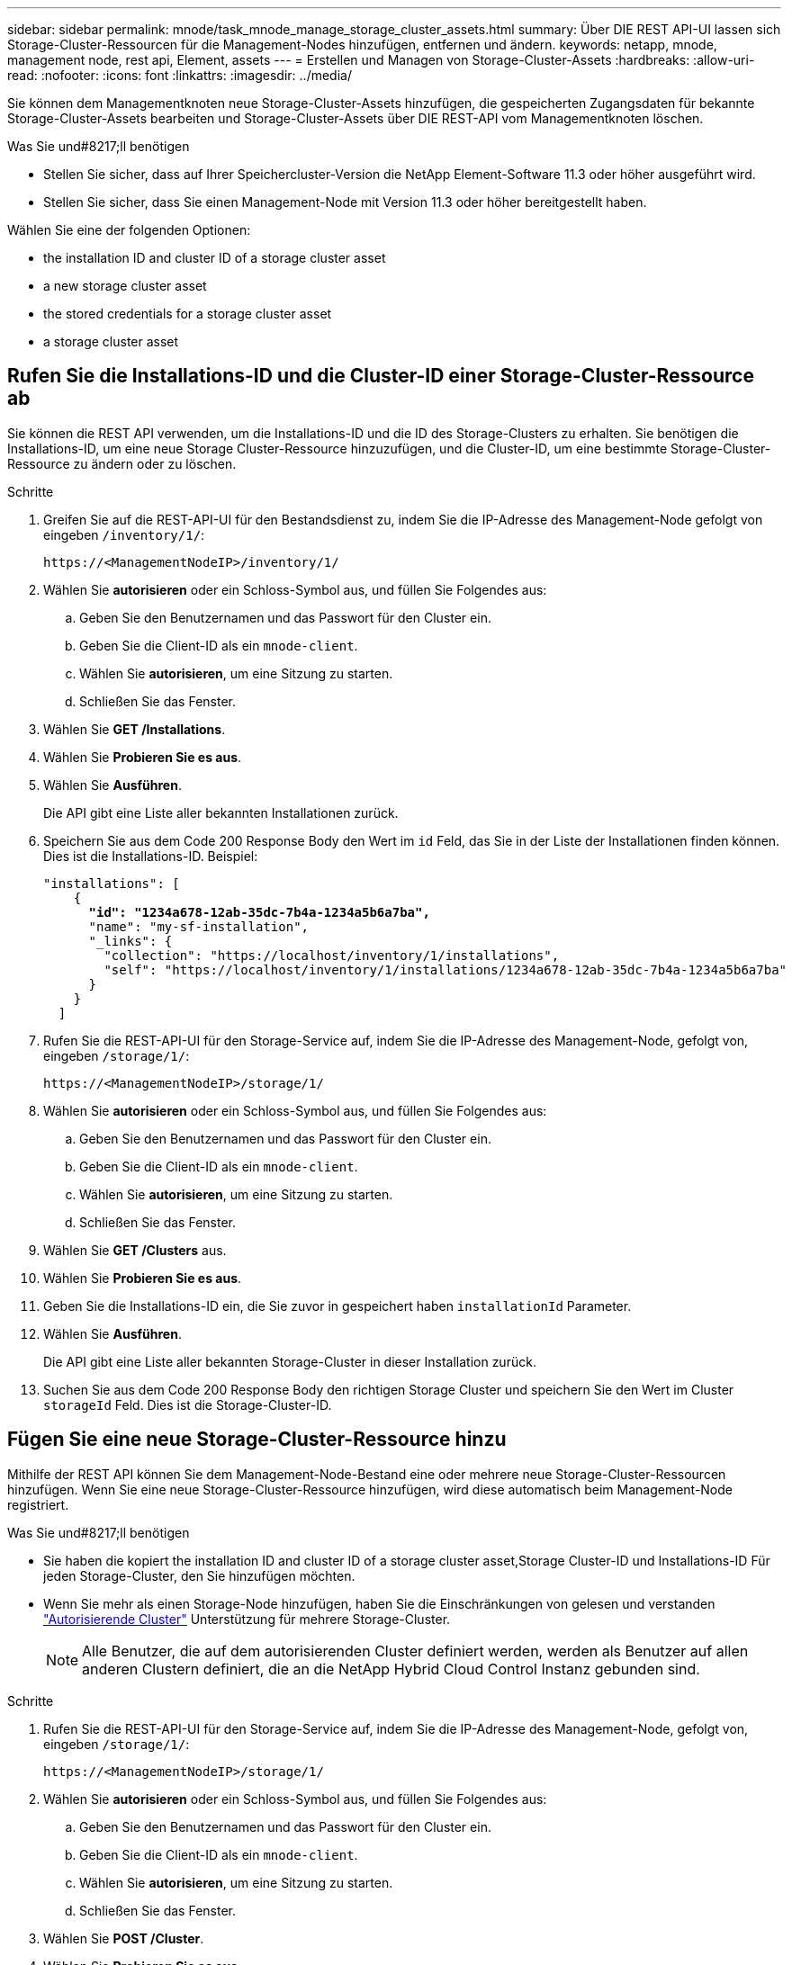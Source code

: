---
sidebar: sidebar 
permalink: mnode/task_mnode_manage_storage_cluster_assets.html 
summary: Über DIE REST API-UI lassen sich Storage-Cluster-Ressourcen für die Management-Nodes hinzufügen, entfernen und ändern. 
keywords: netapp, mnode, management node, rest api, Element, assets 
---
= Erstellen und Managen von Storage-Cluster-Assets
:hardbreaks:
:allow-uri-read: 
:nofooter: 
:icons: font
:linkattrs: 
:imagesdir: ../media/


[role="lead"]
Sie können dem Managementknoten neue Storage-Cluster-Assets hinzufügen, die gespeicherten Zugangsdaten für bekannte Storage-Cluster-Assets bearbeiten und Storage-Cluster-Assets über DIE REST-API vom Managementknoten löschen.

.Was Sie und#8217;ll benötigen
* Stellen Sie sicher, dass auf Ihrer Speichercluster-Version die NetApp Element-Software 11.3 oder höher ausgeführt wird.
* Stellen Sie sicher, dass Sie einen Management-Node mit Version 11.3 oder höher bereitgestellt haben.


Wählen Sie eine der folgenden Optionen:

*  the installation ID and cluster ID of a storage cluster asset
*  a new storage cluster asset
*  the stored credentials for a storage cluster asset
*  a storage cluster asset




== Rufen Sie die Installations-ID und die Cluster-ID einer Storage-Cluster-Ressource ab

Sie können die REST API verwenden, um die Installations-ID und die ID des Storage-Clusters zu erhalten. Sie benötigen die Installations-ID, um eine neue Storage Cluster-Ressource hinzuzufügen, und die Cluster-ID, um eine bestimmte Storage-Cluster-Ressource zu ändern oder zu löschen.

.Schritte
. Greifen Sie auf die REST-API-UI für den Bestandsdienst zu, indem Sie die IP-Adresse des Management-Node gefolgt von eingeben `/inventory/1/`:
+
[listing]
----
https://<ManagementNodeIP>/inventory/1/
----
. Wählen Sie *autorisieren* oder ein Schloss-Symbol aus, und füllen Sie Folgendes aus:
+
.. Geben Sie den Benutzernamen und das Passwort für den Cluster ein.
.. Geben Sie die Client-ID als ein `mnode-client`.
.. Wählen Sie *autorisieren*, um eine Sitzung zu starten.
.. Schließen Sie das Fenster.


. Wählen Sie *GET /Installations*.
. Wählen Sie *Probieren Sie es aus*.
. Wählen Sie *Ausführen*.
+
Die API gibt eine Liste aller bekannten Installationen zurück.

. Speichern Sie aus dem Code 200 Response Body den Wert im `id` Feld, das Sie in der Liste der Installationen finden können. Dies ist die Installations-ID. Beispiel:
+
[listing, subs="+quotes"]
----
"installations": [
    {
      *"id": "1234a678-12ab-35dc-7b4a-1234a5b6a7ba",*
      "name": "my-sf-installation",
      "_links": {
        "collection": "https://localhost/inventory/1/installations",
        "self": "https://localhost/inventory/1/installations/1234a678-12ab-35dc-7b4a-1234a5b6a7ba"
      }
    }
  ]
----
. Rufen Sie die REST-API-UI für den Storage-Service auf, indem Sie die IP-Adresse des Management-Node, gefolgt von, eingeben `/storage/1/`:
+
[listing]
----
https://<ManagementNodeIP>/storage/1/
----
. Wählen Sie *autorisieren* oder ein Schloss-Symbol aus, und füllen Sie Folgendes aus:
+
.. Geben Sie den Benutzernamen und das Passwort für den Cluster ein.
.. Geben Sie die Client-ID als ein `mnode-client`.
.. Wählen Sie *autorisieren*, um eine Sitzung zu starten.
.. Schließen Sie das Fenster.


. Wählen Sie *GET /Clusters* aus.
. Wählen Sie *Probieren Sie es aus*.
. Geben Sie die Installations-ID ein, die Sie zuvor in gespeichert haben `installationId` Parameter.
. Wählen Sie *Ausführen*.
+
Die API gibt eine Liste aller bekannten Storage-Cluster in dieser Installation zurück.

. Suchen Sie aus dem Code 200 Response Body den richtigen Storage Cluster und speichern Sie den Wert im Cluster `storageId` Feld. Dies ist die Storage-Cluster-ID.




== Fügen Sie eine neue Storage-Cluster-Ressource hinzu

Mithilfe der REST API können Sie dem Management-Node-Bestand eine oder mehrere neue Storage-Cluster-Ressourcen hinzufügen. Wenn Sie eine neue Storage-Cluster-Ressource hinzufügen, wird diese automatisch beim Management-Node registriert.

.Was Sie und#8217;ll benötigen
* Sie haben die kopiert  the installation ID and cluster ID of a storage cluster asset,Storage Cluster-ID und Installations-ID Für jeden Storage-Cluster, den Sie hinzufügen möchten.
* Wenn Sie mehr als einen Storage-Node hinzufügen, haben Sie die Einschränkungen von gelesen und verstanden link:../concepts/concept_intro_clusters.html#authoritative-storage-clusters["Autorisierende Cluster"] Unterstützung für mehrere Storage-Cluster.
+

NOTE: Alle Benutzer, die auf dem autorisierenden Cluster definiert werden, werden als Benutzer auf allen anderen Clustern definiert, die an die NetApp Hybrid Cloud Control Instanz gebunden sind.



.Schritte
. Rufen Sie die REST-API-UI für den Storage-Service auf, indem Sie die IP-Adresse des Management-Node, gefolgt von, eingeben `/storage/1/`:
+
[listing]
----
https://<ManagementNodeIP>/storage/1/
----
. Wählen Sie *autorisieren* oder ein Schloss-Symbol aus, und füllen Sie Folgendes aus:
+
.. Geben Sie den Benutzernamen und das Passwort für den Cluster ein.
.. Geben Sie die Client-ID als ein `mnode-client`.
.. Wählen Sie *autorisieren*, um eine Sitzung zu starten.
.. Schließen Sie das Fenster.


. Wählen Sie *POST /Cluster*.
. Wählen Sie *Probieren Sie es aus*.
. Geben Sie im Feld *Text anfordern* die Informationen des neuen Speicherclusters in die folgenden Parameter ein:
+
[listing]
----
{
  "installationId": "a1b2c34d-e56f-1a2b-c123-1ab2cd345d6e",
  "mvip": "10.0.0.1",
  "password": "admin",
  "userId": "admin"
}
----
+
|===
| Parameter | Typ | Beschreibung 


| `installationId` | Zeichenfolge | Die Installation, in der der neue Speicher-Cluster hinzugefügt werden soll. Geben Sie die Installations-ID ein, die Sie zuvor in diesen Parameter gespeichert haben. 


| `mvip` | Zeichenfolge | Die virtuelle IPv4-Management-IP-Adresse (MVIP) des Speicherclusters. 


| `password` | Zeichenfolge | Das Passwort, das für die Kommunikation mit dem Storage-Cluster verwendet wird. 


| `userId` | Zeichenfolge | Die Benutzer-ID für die Kommunikation mit dem Speicher-Cluster (der Benutzer muss über Administratorrechte verfügen). 
|===
. Wählen Sie *Ausführen*.
+
Die API gibt ein Objekt mit Informationen über die neu hinzugefügte Storage-Cluster-Ressource zurück, z. B. Informationen über Name, Version und IP-Adresse.





== Bearbeiten Sie die gespeicherten Anmeldedaten für eine Storage-Cluster-Ressource

Sie können die gespeicherten Anmeldeinformationen bearbeiten, die der Management-Node zur Anmeldung bei einem Storage-Cluster verwendet. Der von Ihnen gewählte Benutzer muss über einen Cluster-Admin-Zugriff verfügen.


NOTE: Vergewissern Sie sich, dass Sie die Schritte in befolgt haben  the installation ID and cluster ID of a storage cluster asset Bevor Sie fortfahren.

.Schritte
. Rufen Sie die REST-API-UI für den Storage-Service auf, indem Sie die IP-Adresse des Management-Node, gefolgt von, eingeben `/storage/1/`:
+
[listing]
----
https://<ManagementNodeIP>/storage/1/
----
. Wählen Sie *autorisieren* oder ein Schloss-Symbol aus, und füllen Sie Folgendes aus:
+
.. Geben Sie den Benutzernamen und das Passwort für den Cluster ein.
.. Geben Sie die Client-ID als ein `mnode-client`.
.. Wählen Sie *autorisieren*, um eine Sitzung zu starten.
.. Schließen Sie das Fenster.


. Wählen Sie *PUT /Clusters/{storageId}* aus.
. Wählen Sie *Probieren Sie es aus*.
. Fügen Sie die Storage-Cluster-ID ein, die Sie zuvor in kopiert haben `storageId` Parameter.
. Ändern Sie im Feld *Text anfordern* einen oder beide der folgenden Parameter:
+
[listing]
----
{
  "password": "adminadmin",
  "userId": "admin"
}
----
+
|===
| Parameter | Typ | Beschreibung 


| `password` | Zeichenfolge | Das Passwort, das für die Kommunikation mit dem Storage-Cluster verwendet wird. 


| `userId` | Zeichenfolge | Die Benutzer-ID für die Kommunikation mit dem Speicher-Cluster (der Benutzer muss über Administratorrechte verfügen). 
|===
. Wählen Sie *Ausführen*.




== Löschen einer Speichercluster-Ressource

Sie können eine Storage-Cluster-Ressource löschen, wenn das Storage-Cluster nicht mehr in Betrieb ist. Wenn Sie eine Storage-Cluster-Ressource entfernen, wird diese automatisch vom Management-Node registriert.


NOTE: Vergewissern Sie sich, dass Sie die Schritte in befolgt haben  the installation ID and cluster ID of a storage cluster asset Bevor Sie fortfahren.

.Schritte
. Rufen Sie die REST-API-UI für den Storage-Service auf, indem Sie die IP-Adresse des Management-Node, gefolgt von, eingeben `/storage/1/`:
+
[listing]
----
https://<ManagementNodeIP>/storage/1/
----
. Wählen Sie *autorisieren* oder ein Schloss-Symbol aus, und füllen Sie Folgendes aus:
+
.. Geben Sie den Benutzernamen und das Passwort für den Cluster ein.
.. Geben Sie die Client-ID als ein `mnode-client`.
.. Wählen Sie *autorisieren*, um eine Sitzung zu starten.
.. Schließen Sie das Fenster.


. Wählen Sie *DELETE /Clusters/{storageId}* aus.
. Wählen Sie *Probieren Sie es aus*.
. Geben Sie die Storage-Cluster-ID ein, die Sie zuvor in kopiert haben `storageId` Parameter.
. Wählen Sie *Ausführen*.
+
Bei Erfolg gibt die API eine leere Antwort zurück.



[discrete]
== Weitere Informationen

* link:../concepts/concept_intro_clusters.html#authoritative-storage-clusters["Autorisierende Cluster"]
* https://docs.netapp.com/us-en/vcp/index.html["NetApp Element Plug-in für vCenter Server"^]
* https://www.netapp.com/data-storage/solidfire/documentation["Seite „SolidFire und Element Ressourcen“"^]

